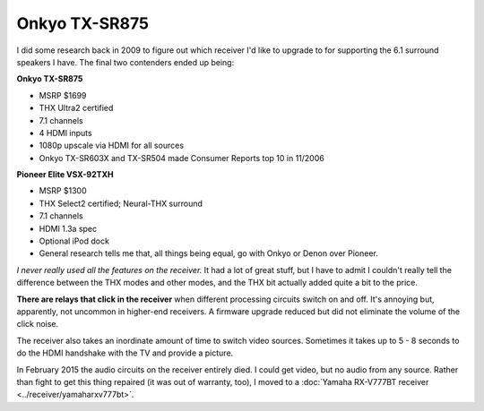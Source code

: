 ==============
Onkyo TX-SR875
==============

I did some research back in 2009 to figure out which receiver I'd like to upgrade to for supporting the 6.1 surround speakers I have. The final two contenders ended up being:

**Onkyo TX-SR875**

- MSRP $1699
- THX Ultra2 certified
- 7.1 channels
- 4 HDMI inputs
- 1080p upscale via HDMI for all sources
- Onkyo TX-SR603X and TX-SR504 made Consumer Reports top 10 in 11/2006

**Pioneer Elite VSX-92TXH**

- MSRP $1300
- THX Select2 certified; Neural-THX surround
- 7.1 channels
- HDMI 1.3a spec
- Optional iPod dock
- General research tells me that, all things being equal, go with Onkyo or Denon over Pioneer.

*I never really used all the features on the receiver.* It had a lot of great stuff, but I have to admit I couldn't really tell the difference between the THX modes and other modes, and the THX bit actually added quite a bit to the price.

**There are relays that click in the receiver** when different processing circuits switch on and off. It's annoying but, apparently, not uncommon in higher-end receivers. A firmware upgrade reduced but did not eliminate the volume of the click noise.

The receiver also takes an inordinate amount of time to switch video sources. Sometimes it takes up to 5 - 8 seconds to do the HDMI handshake with the TV and provide a picture.

In February 2015 the audio circuits on the receiver entirely died. I could get video, but no audio from any source. Rather than fight to get this thing repaired (it was out of warranty, too), I moved to a :doc:`Yamaha RX-V777BT receiver <../receiver/yamaharxv777bt>`.